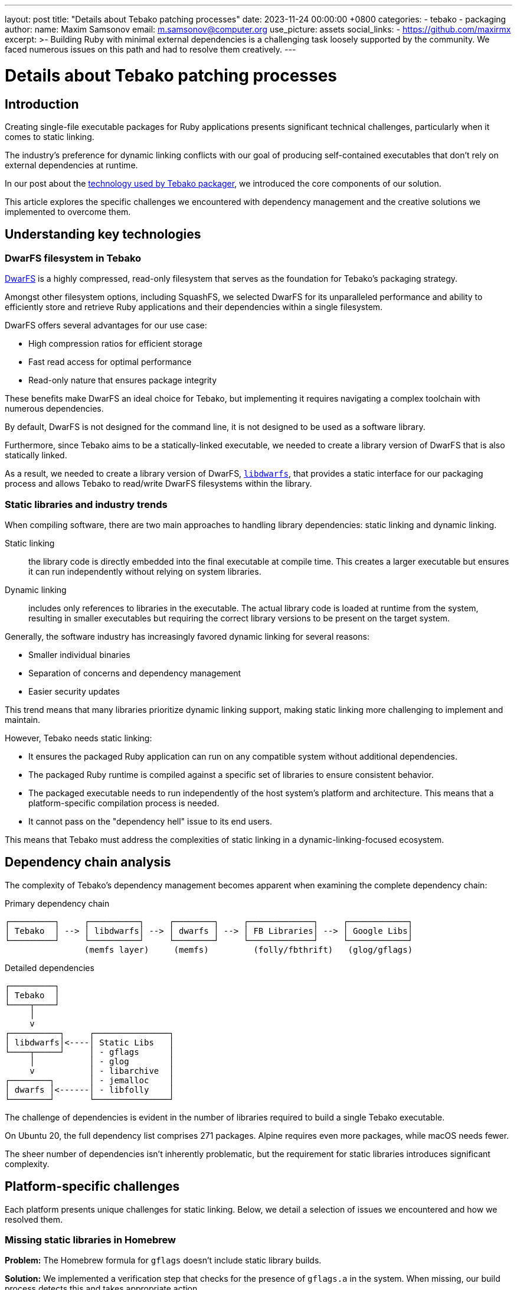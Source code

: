 ---
layout: post
title:  "Details about Tebako patching processes"
date:   2023-11-24 00:00:00 +0800
categories:
  - tebako
  - packaging
author:
  name: Maxim Samsonov
  email: m.samsonov@computer.org
  use_picture: assets
  social_links:
    - https://github.com/maxirmx
excerpt: >-
    Building Ruby with minimal external dependencies is a challenging task
    loosely supported by the community. We faced numerous issues on this path
    and had to resolve them creatively.
---

= Details about Tebako patching processes

== Introduction

Creating single-file executable packages for Ruby applications presents
significant technical challenges, particularly when it comes to static linking.

The industry's preference for dynamic linking conflicts with our goal of
producing self-contained executables that don't rely on external dependencies at
runtime.

In our post about the
link:/blog/2023-02-24-tebako-technology-data-flow/[technology used by Tebako packager],
we introduced the core components of our solution.

This article explores the specific challenges we encountered with dependency
management and the creative solutions we implemented to overcome them.

== Understanding key technologies

=== DwarFS filesystem in Tebako

https://github.com/mhx/dwarfs[DwarFS] is a highly compressed, read-only
filesystem that serves as the foundation for Tebako's packaging strategy.

Amongst other filesystem options, including SquashFS, we selected DwarFS for its
unparalleled performance and ability to efficiently store and retrieve Ruby
applications and their dependencies within a single filesystem.

DwarFS offers several advantages for our use case:

* High compression ratios for efficient storage
* Fast read access for optimal performance
* Read-only nature that ensures package integrity

These benefits make DwarFS an ideal choice for Tebako, but implementing it
requires navigating a complex toolchain with numerous dependencies.

By default, DwarFS is not designed for the command line, it is not designed to be
used as a software library.

Furthermore, since Tebako aims to be a statically-linked executable, we needed
to create a library version of DwarFS that is also statically linked.

As a result, we needed to create a library version of DwarFS,
https://github.com/tamatebako/libdwarfs[`libdwarfs`], that provides a static
interface for our packaging process and allows Tebako to read/write DwarFS
filesystems within the library.


=== Static libraries and industry trends

When compiling software, there are two main approaches to handling library
dependencies: static linking and dynamic linking.

Static linking:: the library code is directly embedded into the final executable
at compile time. This creates a larger executable but ensures it can run
independently without relying on system libraries.

Dynamic linking:: includes only references to libraries in the executable. The
actual library code is loaded at runtime from the system, resulting in smaller
executables but requiring the correct library versions to be present on the
target system.

Generally, the software industry has increasingly favored dynamic linking for
several reasons:

* Smaller individual binaries
* Separation of concerns and dependency management
* Easier security updates

This trend means that many libraries prioritize dynamic linking support, making
static linking more challenging to implement and maintain.

However, Tebako needs static linking:

* It ensures the packaged Ruby application can run on any compatible system
without additional dependencies.

* The packaged Ruby runtime is compiled against a specific set of libraries to
ensure consistent behavior.

* The packaged executable needs to run independently of the host system's
platform and architecture. This means that a platform-specific compilation
process is needed.

* It cannot pass on the "dependency hell" issue to its end users.

This means that Tebako must address the complexities of static linking in a
dynamic-linking-focused ecosystem.

== Dependency chain analysis

The complexity of Tebako's dependency management becomes apparent when examining the complete dependency chain:

.Primary dependency chain
[source]
----
┌─────────┐     ┌──────────┐     ┌────────┐     ┌─────────────┐     ┌────────────┐
│ Tebako  │ --> │ libdwarfs│ --> │ dwarfs │ --> │ FB Libraries│ --> │ Google Libs│
└─────────┘     └──────────┘     └────────┘     └─────────────┘     └────────────┘
                (memfs layer)     (memfs)         (folly/fbthrift)   (glog/gflags)
----

.Detailed dependencies
[source]
----
┌─────────┐
│ Tebako  │
└────┬────┘
     │
     v
┌──────────┐     ┌───────────────┐
│ libdwarfs│<----│ Static Libs   │
└────┬─────┘     │ - gflags      │
     │           │ - glog        │
     v           │ - libarchive  │
┌────────┐       │ - jemalloc    │
│ dwarfs │<------│ - libfolly    │
└────────┘       └───────────────┘
----

The challenge of dependencies is evident in the number of libraries required to
build a single Tebako executable.

On Ubuntu 20, the full dependency list comprises 271 packages. Alpine requires
even more packages, while macOS needs fewer.

The sheer number of dependencies isn't inherently problematic, but the
requirement for static libraries introduces significant complexity.

== Platform-specific challenges

Each platform presents unique challenges for static linking. Below, we detail a
selection of issues we encountered and how we resolved them.

=== Missing static libraries in Homebrew

*Problem:* The Homebrew formula for `gflags` doesn't include static library builds.

*Solution:* We implemented a verification step that checks for the presence of
`gflags.a` in the system. When missing, our build process detects this and takes
appropriate action.

*Implementation:*
[source,bash]
----
# Check if static gflags library exists
if [ ! -f "${HOMEBREW_PREFIX}/lib/libgflags.a" ]; then
  echo "Static gflags library not found, building from source"
  # Build process follows
fi
----

This straightforward check allows us to handle the missing static library
gracefully.

=== Build option issues on macOS

*Problem:* The Homebrew formula for `glog` uses incorrect options for building
static libraries, likely omitting Position Independent Code (PIC) flags.

*Solution:* We build our own copy of `glog.a` on macOS when the system version
is unsuitable.

*Implementation:* Our build script detects macOS and compiles `glog` with the
correct flags:

[source,bash]
----
if [[ "$OSTYPE" == "darwin"* ]]; then
  # Build glog with proper PIC flags
  ./configure CFLAGS="-fPIC" CXXFLAGS="-fPIC" --enable-static --disable-shared
  make
fi
----

This ensures we have a properly built static library regardless of the system version.

=== Complex static builds across platforms

*Problem:* Building static `libarchive` is particularly challenging on all
platforms due to its numerous dependencies and configuration requirements.

*Solution:* We developed a comprehensive build process that works consistently
across supported platforms.

*Implementation:* Our approach is documented in a detailed pull request
(https://github.com/mhx/dwarfs/pull/55/files[DwarFS PR #55 from Ribose])
that addresses the specific challenges of static `libarchive` builds.

The solution involves careful configuration of build flags, dependency
management, and platform-specific adjustments to ensure consistent results.

=== System-level patches on Alpine

*Problem:* Alpine 3.16 didn't support static `jemalloc` libraries (the situation
may have changed in 3.18).

*Solution:* We implemented an unconventional approach that patches system includes to enable static `jemalloc` linking.

*Implementation:* Our solution is implemented in a dedicated script (located in
the https://github.com/tamatebako/tebako-tools[Tebako tools] repository) that
modifies system headers to properly support static `jemalloc`.

This approach demonstrates the sometimes creative solutions required when
working with static linking in modern environments.

=== Version compatibility challenges

*Problem:* Newer versions of `libfolly` heavily depend on weak references (a
feature of dynamic linking) to other libraries, effectively blocking static
linking capabilities.

*Solution:* We currently use an older version of `libfolly` that supports static
linking, but this creates ongoing compatibility challenges with newer versions
of other libraries.

*Implementation:* We maintain a compatibility matrix that tracks which versions
of `libfolly` work with our static linking requirements and which versions of
other libraries are compatible with our chosen `libfolly` version.

This represents one of our most significant ongoing challenges, as it requires
careful version management across multiple interdependent libraries.

== Maintenance and testing strategy

To manage these complex dependencies effectively, we have implemented a
multilayer CI/CD approach in the Tebako project.

This strategy allows us to:

. Identify new issues at the specific layer where they originate
. Isolate and address problems without disrupting the entire build chain
. Maintain comprehensive test coverage across all supported platforms
. Quickly adapt to upstream changes in dependencies

Our CI/CD pipeline tests each layer independently before integrating them,
ensuring that issues are caught early and resolved efficiently.

== Looking ahead

The challenges described in this article represent the current state of static
linking in a dynamic-linking-focused ecosystem. As package managers and
libraries continue to evolve, we expect some issues to resolve while new ones
emerge.

Our approach focuses on:

* Maintaining compatibility with current library versions where possible
* Implementing targeted patches where necessary
* Contributing upstream when appropriate
* Documenting workarounds for the benefit of the community

This balanced strategy allows us to deliver a reliable packaging solution while
managing the inherent complexity of static linking.

== Summary

Building Ruby applications with minimal external dependencies presents
significant technical challenges that require creative solutions:

* The industry trend toward dynamic linking conflicts with the goal of creating
self-contained executables

* Each platform presents unique challenges for static library availability and
compatibility

* Complex dependency chains require careful management and version control

* Unconventional approaches, including system-level patches, are sometimes
necessary

Through our multilayer CI/CD approach and targeted solutions for specific
dependencies, we've created a maintainable system for packaging Ruby
applications as single executables. While the challenges are significant, the
resulting capability to distribute Ruby applications as standalone executables
provides substantial value to the Ruby ecosystem.

The Tebako project continues to evolve as we address these challenges and
improve our packaging capabilities across all supported platforms.
